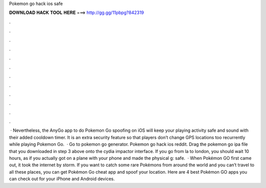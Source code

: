 Pokemon go hack ios safe

𝐃𝐎𝐖𝐍𝐋𝐎𝐀𝐃 𝐇𝐀𝐂𝐊 𝐓𝐎𝐎𝐋 𝐇𝐄𝐑𝐄 ===> http://gg.gg/11pbpg?842319

.

.

.

.

.

.

.

.

.

.

.

.

 · Nevertheless, the AnyGo app to do Pokemon Go spoofing on iOS will keep your playing activity safe and sound with their added cooldown timer. It is an extra security feature so that players don’t change GPS locations too recurrently while playing Pokemon Go.  · Go to pokemon go generator. Pokemon go hack ios reddit. Drag the pokemon go ipa file that you downloaded in step 3 above onto the cydia impactor interface. If you go from la to london, you should wait 10 hours, as if you actually got on a plane with your phone and made the physical g: safe.  · When Pokémon GO first came out, it took the internet by storm. If you want to catch some rare Pokémons from around the world and you can’t travel to all these places, you can get Pokémon Go cheat app and spoof your location. Here are 4 best Pokémon GO apps you can check out for your iPhone and Android devices.